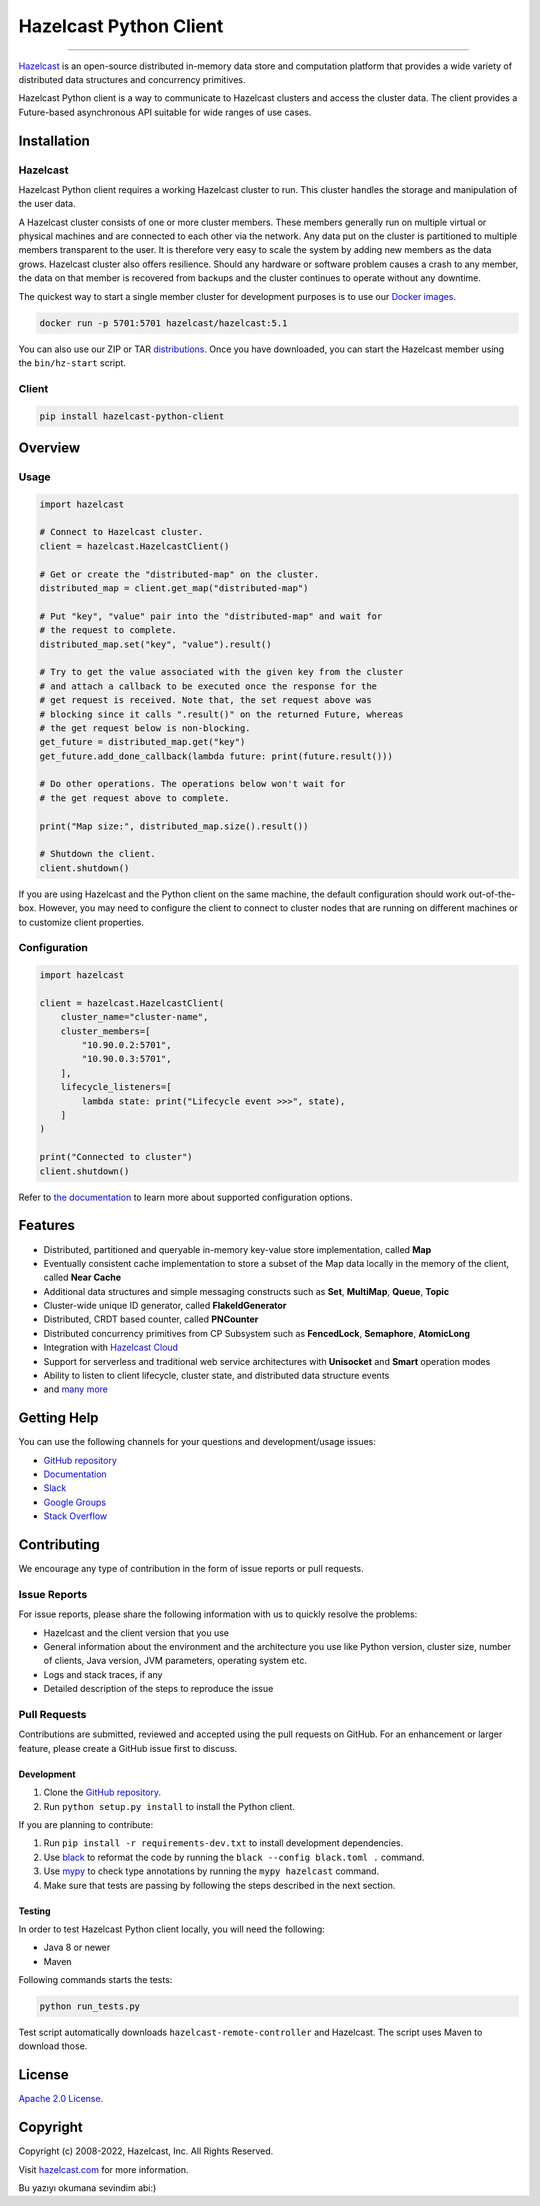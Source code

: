 Hazelcast Python Client
=======================

.. image:: https://img.shields.io/pypi/v/hazelcast-python-client
    :target: https://pypi.org/project/hazelcast-python-client/
    :alt: PyPI
.. image:: https://img.shields.io/readthedocs/hazelcast
    :target: https://hazelcast.readthedocs.io
    :alt: Read the Docs
.. image:: https://img.shields.io/badge/slack-chat-green.svg
    :target: https://slack.hazelcast.com
    :alt: Join the community on Slack
.. image:: https://img.shields.io/pypi/l/hazelcast-python-client
    :target: https://github.com/hazelcast/hazelcast-python-client/blob/master/LICENSE.txt
    :alt: License

----

`Hazelcast <https://hazelcast.com/>`__ is an open-source distributed
in-memory data store and computation platform that provides a wide
variety of distributed data structures and concurrency primitives.

Hazelcast Python client is a way to communicate to Hazelcast clusters
and access the cluster data. The client provides a Future-based
asynchronous API suitable for wide ranges of use cases.

Installation
------------

Hazelcast
~~~~~~~~~

Hazelcast Python client requires a working Hazelcast cluster to run.
This cluster handles the storage and manipulation of the user data.

A Hazelcast cluster consists of one or more cluster members. These
members generally run on multiple virtual or physical machines and are
connected to each other via the network. Any data put on the cluster is
partitioned to multiple members transparent to the user. It is therefore
very easy to scale the system by adding new members as the data grows.
Hazelcast cluster also offers resilience. Should any hardware or
software problem causes a crash to any member, the data on that member
is recovered from backups and the cluster continues to operate without
any downtime.

The quickest way to start a single member cluster for development
purposes is to use our `Docker
images <https://hub.docker.com/r/hazelcast/hazelcast/>`__.

.. code:: bash

   docker run -p 5701:5701 hazelcast/hazelcast:5.1

You can also use our ZIP or TAR
`distributions <https://hazelcast.com/open-source-projects/downloads/>`__.
Once you have downloaded, you can start the Hazelcast member using
the ``bin/hz-start`` script.

Client
~~~~~~

.. code:: bash

   pip install hazelcast-python-client

Overview
--------

Usage
~~~~~

.. code:: python

    import hazelcast

    # Connect to Hazelcast cluster.
    client = hazelcast.HazelcastClient()

    # Get or create the "distributed-map" on the cluster.
    distributed_map = client.get_map("distributed-map")

    # Put "key", "value" pair into the "distributed-map" and wait for
    # the request to complete.
    distributed_map.set("key", "value").result()

    # Try to get the value associated with the given key from the cluster
    # and attach a callback to be executed once the response for the
    # get request is received. Note that, the set request above was
    # blocking since it calls ".result()" on the returned Future, whereas
    # the get request below is non-blocking.
    get_future = distributed_map.get("key")
    get_future.add_done_callback(lambda future: print(future.result()))

    # Do other operations. The operations below won't wait for
    # the get request above to complete.

    print("Map size:", distributed_map.size().result())

    # Shutdown the client.
    client.shutdown()


If you are using Hazelcast and the Python client on the same machine,
the default configuration should work out-of-the-box. However,
you may need to configure the client to connect to cluster nodes that
are running on different machines or to customize client properties.

Configuration
~~~~~~~~~~~~~

.. code:: python

    import hazelcast

    client = hazelcast.HazelcastClient(
        cluster_name="cluster-name",
        cluster_members=[
            "10.90.0.2:5701",
            "10.90.0.3:5701",
        ],
        lifecycle_listeners=[
            lambda state: print("Lifecycle event >>>", state),
        ]
    )

    print("Connected to cluster")
    client.shutdown()


Refer to `the documentation <https://hazelcast.readthedocs.io>`__
to learn more about supported configuration options.

Features
--------

-  Distributed, partitioned and queryable in-memory key-value store
   implementation, called **Map**
-  Eventually consistent cache implementation to store a subset of the
   Map data locally in the memory of the client, called **Near Cache**
-  Additional data structures and simple messaging constructs such as
   **Set**, **MultiMap**, **Queue**, **Topic**
-  Cluster-wide unique ID generator, called **FlakeIdGenerator**
-  Distributed, CRDT based counter, called **PNCounter**
-  Distributed concurrency primitives from CP Subsystem such as
   **FencedLock**, **Semaphore**, **AtomicLong**
-  Integration with `Hazelcast Cloud <https://cloud.hazelcast.com/>`__
-  Support for serverless and traditional web service architectures with
   **Unisocket** and **Smart** operation modes
-  Ability to listen to client lifecycle, cluster state, and distributed
   data structure events
-  and `many
   more <https://hazelcast.com/clients/python/#client-features>`__

Getting Help
------------

You can use the following channels for your questions and
development/usage issues:

-  `GitHub
   repository <https://github.com/hazelcast/hazelcast-python-client/issues/new>`__
-  `Documentation <https://hazelcast.readthedocs.io>`__
-  `Slack <https://slack.hazelcast.com>`__
-  `Google Groups <https://groups.google.com/g/hazelcast>`__
-  `Stack
   Overflow <https://stackoverflow.com/questions/tagged/hazelcast>`__

Contributing
------------

We encourage any type of contribution in the form of issue reports or
pull requests.

Issue Reports
~~~~~~~~~~~~~

For issue reports, please share the following information with us to
quickly resolve the problems:

-  Hazelcast and the client version that you use
-  General information about the environment and the architecture you
   use like Python version, cluster size, number of clients, Java
   version, JVM parameters, operating system etc.
-  Logs and stack traces, if any
-  Detailed description of the steps to reproduce the issue

Pull Requests
~~~~~~~~~~~~~

Contributions are submitted, reviewed and accepted using the pull
requests on GitHub. For an enhancement or larger feature, please
create a GitHub issue first to discuss.

Development
^^^^^^^^^^^

1. Clone the `GitHub repository
   <https://github.com/hazelcast/hazelcast-python-client>`__.
2. Run ``python setup.py install`` to install the Python client.

If you are planning to contribute:

1. Run ``pip install -r requirements-dev.txt`` to install development
   dependencies.
2. Use `black <https://pypi.org/project/black/>`__ to reformat the code
   by running the ``black --config black.toml .`` command.
3. Use `mypy <https://pypi.org/project/mypy/>`__ to check type annotations
   by running the ``mypy hazelcast`` command.
4. Make sure that tests are passing by following the steps described
   in the next section.

Testing
^^^^^^^

In order to test Hazelcast Python client locally, you will need the
following:

-  Java 8 or newer
-  Maven

Following commands starts the tests:

.. code:: bash

    python run_tests.py

Test script automatically downloads ``hazelcast-remote-controller`` and
Hazelcast. The script uses Maven to download those.

License
-------

`Apache 2.0 License <LICENSE>`__.

Copyright
---------

Copyright (c) 2008-2022, Hazelcast, Inc. All Rights Reserved.

Visit `hazelcast.com <https://hazelcast.com>`__ for more
information.

Bu yazıyı okumana sevindim abi:)